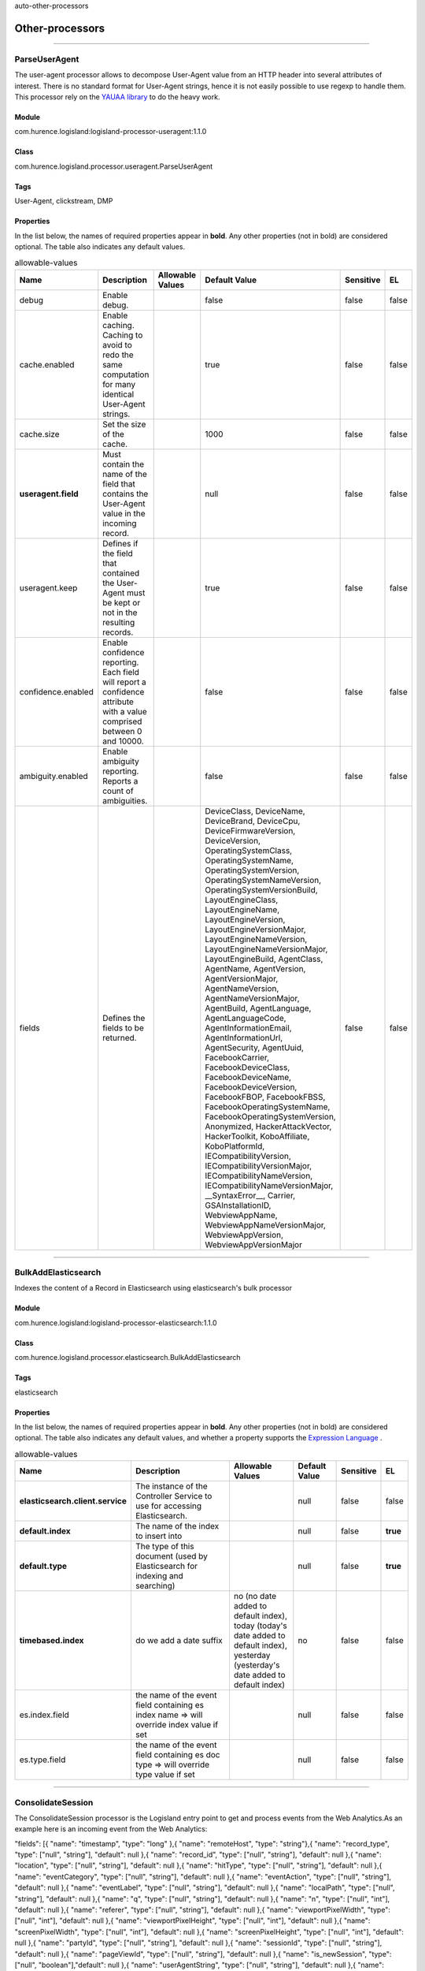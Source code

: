 .. autogenerated by DocGenerator
auto-other-processors

Other-processors
==========


----------

.. _com.hurence.logisland.processor.useragent.ParseUserAgent: 

ParseUserAgent
--------------
The user-agent processor allows to decompose User-Agent value from an HTTP header into several attributes of interest. There is no standard format for User-Agent strings, hence it is not easily possible to use regexp to handle them. This processor rely on the `YAUAA library <https://github.com/nielsbasjes/yauaa>`_ to do the heavy work.

Module
______
com.hurence.logisland:logisland-processor-useragent:1.1.0

Class
_____
com.hurence.logisland.processor.useragent.ParseUserAgent

Tags
____
User-Agent, clickstream, DMP

Properties
__________
In the list below, the names of required properties appear in **bold**. Any other properties (not in bold) are considered optional. The table also indicates any default values.

.. csv-table:: allowable-values
   :header: "Name","Description","Allowable Values","Default Value","Sensitive","EL"
   :widths: 20,60,30,20,10,10
   :escape: \

   "debug", "Enable debug.", "", "false", "false", "false"
   "cache.enabled", "Enable caching. Caching to avoid to redo the same computation for many identical User-Agent strings.", "", "true", "false", "false"
   "cache.size", "Set the size of the cache.", "", "1000", "false", "false"
   "**useragent.field**", "Must contain the name of the field that contains the User-Agent value in the incoming record.", "", "null", "false", "false"
   "useragent.keep", "Defines if the field that contained the User-Agent must be kept or not in the resulting records.", "", "true", "false", "false"
   "confidence.enabled", "Enable confidence reporting. Each field will report a confidence attribute with a value comprised between 0 and 10000.", "", "false", "false", "false"
   "ambiguity.enabled", "Enable ambiguity reporting. Reports a count of ambiguities.", "", "false", "false", "false"
   "fields", "Defines the fields to be returned.", "", "DeviceClass, DeviceName, DeviceBrand, DeviceCpu, DeviceFirmwareVersion, DeviceVersion, OperatingSystemClass, OperatingSystemName, OperatingSystemVersion, OperatingSystemNameVersion, OperatingSystemVersionBuild, LayoutEngineClass, LayoutEngineName, LayoutEngineVersion, LayoutEngineVersionMajor, LayoutEngineNameVersion, LayoutEngineNameVersionMajor, LayoutEngineBuild, AgentClass, AgentName, AgentVersion, AgentVersionMajor, AgentNameVersion, AgentNameVersionMajor, AgentBuild, AgentLanguage, AgentLanguageCode, AgentInformationEmail, AgentInformationUrl, AgentSecurity, AgentUuid, FacebookCarrier, FacebookDeviceClass, FacebookDeviceName, FacebookDeviceVersion, FacebookFBOP, FacebookFBSS, FacebookOperatingSystemName, FacebookOperatingSystemVersion, Anonymized, HackerAttackVector, HackerToolkit, KoboAffiliate, KoboPlatformId, IECompatibilityVersion, IECompatibilityVersionMajor, IECompatibilityNameVersion, IECompatibilityNameVersionMajor, __SyntaxError__, Carrier, GSAInstallationID, WebviewAppName, WebviewAppNameVersionMajor, WebviewAppVersion, WebviewAppVersionMajor", "false", "false"

----------

.. _com.hurence.logisland.processor.elasticsearch.BulkAddElasticsearch: 

BulkAddElasticsearch
--------------------
Indexes the content of a Record in Elasticsearch using elasticsearch's bulk processor

Module
______
com.hurence.logisland:logisland-processor-elasticsearch:1.1.0

Class
_____
com.hurence.logisland.processor.elasticsearch.BulkAddElasticsearch

Tags
____
elasticsearch

Properties
__________
In the list below, the names of required properties appear in **bold**. Any other properties (not in bold) are considered optional. The table also indicates any default values, and whether a property supports the  `Expression Language <expression-language.html>`_ .

.. csv-table:: allowable-values
   :header: "Name","Description","Allowable Values","Default Value","Sensitive","EL"
   :widths: 20,60,30,20,10,10
   :escape: \

   "**elasticsearch.client.service**", "The instance of the Controller Service to use for accessing Elasticsearch.", "", "null", "false", "false"
   "**default.index**", "The name of the index to insert into", "", "null", "false", "**true**"
   "**default.type**", "The type of this document (used by Elasticsearch for indexing and searching)", "", "null", "false", "**true**"
   "**timebased.index**", "do we add a date suffix", "no (no date added to default index), today (today's date added to default index), yesterday (yesterday's date added to default index)", "no", "false", "false"
   "es.index.field", "the name of the event field containing es index name => will override index value if set", "", "null", "false", "false"
   "es.type.field", "the name of the event field containing es doc type => will override type value if set", "", "null", "false", "false"

----------

.. _com.hurence.logisland.processor.webAnalytics.ConsolidateSession: 

ConsolidateSession
------------------
The ConsolidateSession processor is the Logisland entry point to get and process events from the Web Analytics.As an example here is an incoming event from the Web Analytics:

"fields": [{ "name": "timestamp",              "type": "long" },{ "name": "remoteHost",             "type": "string"},{ "name": "record_type",            "type": ["null", "string"], "default": null },{ "name": "record_id",              "type": ["null", "string"], "default": null },{ "name": "location",               "type": ["null", "string"], "default": null },{ "name": "hitType",                "type": ["null", "string"], "default": null },{ "name": "eventCategory",          "type": ["null", "string"], "default": null },{ "name": "eventAction",            "type": ["null", "string"], "default": null },{ "name": "eventLabel",             "type": ["null", "string"], "default": null },{ "name": "localPath",              "type": ["null", "string"], "default": null },{ "name": "q",                      "type": ["null", "string"], "default": null },{ "name": "n",                      "type": ["null", "int"],    "default": null },{ "name": "referer",                "type": ["null", "string"], "default": null },{ "name": "viewportPixelWidth",     "type": ["null", "int"],    "default": null },{ "name": "viewportPixelHeight",    "type": ["null", "int"],    "default": null },{ "name": "screenPixelWidth",       "type": ["null", "int"],    "default": null },{ "name": "screenPixelHeight",      "type": ["null", "int"],    "default": null },{ "name": "partyId",                "type": ["null", "string"], "default": null },{ "name": "sessionId",              "type": ["null", "string"], "default": null },{ "name": "pageViewId",             "type": ["null", "string"], "default": null },{ "name": "is_newSession",          "type": ["null", "boolean"],"default": null },{ "name": "userAgentString",        "type": ["null", "string"], "default": null },{ "name": "pageType",               "type": ["null", "string"], "default": null },{ "name": "UserId",                 "type": ["null", "string"], "default": null },{ "name": "B2Bunit",                "type": ["null", "string"], "default": null },{ "name": "pointOfService",         "type": ["null", "string"], "default": null },{ "name": "companyID",              "type": ["null", "string"], "default": null },{ "name": "GroupCode",              "type": ["null", "string"], "default": null },{ "name": "userRoles",              "type": ["null", "string"], "default": null },{ "name": "is_PunchOut",            "type": ["null", "string"], "default": null }]The ConsolidateSession processor groups the records by sessions and compute the duration between now and the last received event. If the distance from the last event is beyond a given threshold (by default 30mn), then the session is considered closed.The ConsolidateSession is building an aggregated session object for each active session.This aggregated object includes: - The actual session duration. - A boolean representing wether the session is considered active or closed.   Note: it is possible to ressurect a session if for instance an event arrives after a session has been marked closed. - User related infos: userId, B2Bunit code, groupCode, userRoles, companyId - First visited page: URL - Last visited page: URL The properties to configure the processor are: - sessionid.field:          Property name containing the session identifier (default: sessionId). - timestamp.field:          Property name containing the timestamp of the event (default: timestamp). - session.timeout:          Timeframe of inactivity (in seconds) after which a session is considered closed (default: 30mn). - visitedpage.field:        Property name containing the page visited by the customer (default: location). - fields.to.return:         List of fields to return in the aggregated object. (default: N/A)

Module
______
com.hurence.logisland:logisland-processor-web-analytics:1.1.0

Class
_____
com.hurence.logisland.processor.webAnalytics.ConsolidateSession

Tags
____
analytics, web, session

Properties
__________
In the list below, the names of required properties appear in **bold**. Any other properties (not in bold) are considered optional. The table also indicates any default values.

.. csv-table:: allowable-values
   :header: "Name","Description","Allowable Values","Default Value","Sensitive","EL"
   :widths: 20,60,30,20,10,10
   :escape: \

   "debug", "Enable debug. If enabled, the original JSON string is embedded in the record_value field of the record.", "", "null", "false", "false"
   "session.timeout", "session timeout in sec", "", "1800", "false", "false"
   "sessionid.field", "the name of the field containing the session id => will override default value if set", "", "sessionId", "false", "false"
   "timestamp.field", "the name of the field containing the timestamp => will override default value if set", "", "h2kTimestamp", "false", "false"
   "visitedpage.field", "the name of the field containing the visited page => will override default value if set", "", "location", "false", "false"
   "userid.field", "the name of the field containing the userId => will override default value if set", "", "userId", "false", "false"
   "fields.to.return", "the list of fields to return", "", "null", "false", "false"
   "firstVisitedPage.out.field", "the name of the field containing the first visited page => will override default value if set", "", "firstVisitedPage", "false", "false"
   "lastVisitedPage.out.field", "the name of the field containing the last visited page => will override default value if set", "", "lastVisitedPage", "false", "false"
   "isSessionActive.out.field", "the name of the field stating whether the session is active or not => will override default value if set", "", "is_sessionActive", "false", "false"
   "sessionDuration.out.field", "the name of the field containing the session duration => will override default value if set", "", "sessionDuration", "false", "false"
   "eventsCounter.out.field", "the name of the field containing the session duration => will override default value if set", "", "eventsCounter", "false", "false"
   "firstEventDateTime.out.field", "the name of the field containing the date of the first event => will override default value if set", "", "firstEventDateTime", "false", "false"
   "lastEventDateTime.out.field", "the name of the field containing the date of the last event => will override default value if set", "", "lastEventDateTime", "false", "false"
   "sessionInactivityDuration.out.field", "the name of the field containing the session inactivity duration => will override default value if set", "", "sessionInactivityDuration", "false", "false"

----------

.. _com.hurence.logisland.processor.DetectOutliers: 

DetectOutliers
--------------
Outlier Analysis: A Hybrid Approach

In order to function at scale, a two-phase approach is taken

For every data point

- Detect outlier candidates using a robust estimator of variability (e.g. median absolute deviation) that uses distributional sketching (e.g. Q-trees)
- Gather a biased sample (biased by recency)
- Extremely deterministic in space and cheap in computation

For every outlier candidate

- Use traditional, more computationally complex approaches to outlier analysis (e.g. Robust PCA) on the biased sample
- Expensive computationally, but run infrequently

This becomes a data filter which can be attached to a timeseries data stream within a distributed computational framework (i.e. Storm, Spark, Flink, NiFi) to detect outliers.

Module
______
com.hurence.logisland:logisland-processor-outlier-detection:1.1.0

Class
_____
com.hurence.logisland.processor.DetectOutliers

Tags
____
analytic, outlier, record, iot, timeseries

Properties
__________
In the list below, the names of required properties appear in **bold**. Any other properties (not in bold) are considered optional. The table also indicates any default values.

.. csv-table:: allowable-values
   :header: "Name","Description","Allowable Values","Default Value","Sensitive","EL"
   :widths: 20,60,30,20,10,10
   :escape: \

   "**value.field**", "the numeric field to get the value", "", "record_value", "false", "false"
   "**time.field**", "the numeric field to get the value", "", "record_time", "false", "false"
   "output.record.type", "the output type of the record", "", "alert_match", "false", "false"
   "**rotation.policy.type**", "...", "by_amount, by_time, never", "by_amount", "false", "false"
   "**rotation.policy.amount**", "...", "", "100", "false", "false"
   "**rotation.policy.unit**", "...", "milliseconds, seconds, hours, days, months, years, points", "points", "false", "false"
   "**chunking.policy.type**", "...", "by_amount, by_time, never", "by_amount", "false", "false"
   "**chunking.policy.amount**", "...", "", "100", "false", "false"
   "**chunking.policy.unit**", "...", "milliseconds, seconds, hours, days, months, years, points", "points", "false", "false"
   "sketchy.outlier.algorithm", "...", "SKETCHY_MOVING_MAD", "SKETCHY_MOVING_MAD", "false", "false"
   "batch.outlier.algorithm", "...", "RAD", "RAD", "false", "false"
   "global.statistics.min", "minimum value", "", "null", "false", "false"
   "global.statistics.max", "maximum value", "", "null", "false", "false"
   "global.statistics.mean", "mean value", "", "null", "false", "false"
   "global.statistics.stddev", "standard deviation value", "", "null", "false", "false"
   "**zscore.cutoffs.normal**", "zscoreCutoffs level for normal outlier", "", "0.000000000000001", "false", "false"
   "**zscore.cutoffs.moderate**", "zscoreCutoffs level for moderate outlier", "", "1.5", "false", "false"
   "**zscore.cutoffs.severe**", "zscoreCutoffs level for severe outlier", "", "10.0", "false", "false"
   "zscore.cutoffs.notEnoughData", "zscoreCutoffs level for notEnoughData outlier", "", "100", "false", "false"
   "smooth", "do smoothing ?", "", "false", "false", "false"
   "decay", "the decay", "", "0.1", "false", "false"
   "**min.amount.to.predict**", "minAmountToPredict", "", "100", "false", "false"
   "min_zscore_percentile", "minZscorePercentile", "", "50.0", "false", "false"
   "reservoir_size", "the size of points reservoir", "", "100", "false", "false"
   "rpca.force.diff", "No Description Provided.", "", "null", "false", "false"
   "rpca.lpenalty", "No Description Provided.", "", "null", "false", "false"
   "rpca.min.records", "No Description Provided.", "", "null", "false", "false"
   "rpca.spenalty", "No Description Provided.", "", "null", "false", "false"
   "rpca.threshold", "No Description Provided.", "", "null", "false", "false"

----------

.. _com.hurence.logisland.processor.elasticsearch.EnrichRecordsElasticsearch: 

EnrichRecordsElasticsearch
--------------------------
Enrich input records with content indexed in elasticsearch using multiget queries.
Each incoming record must be possibly enriched with information stored in elasticsearch. 
Each outcoming record holds at least the input record plus potentially one or more fields coming from of one elasticsearch document.

Module
______
com.hurence.logisland:logisland-processor-elasticsearch:1.1.0

Class
_____
com.hurence.logisland.processor.elasticsearch.EnrichRecordsElasticsearch

Tags
____
elasticsearch

Properties
__________
In the list below, the names of required properties appear in **bold**. Any other properties (not in bold) are considered optional. The table also indicates any default values, and whether a property supports the  `Expression Language <expression-language.html>`_ .

.. csv-table:: allowable-values
   :header: "Name","Description","Allowable Values","Default Value","Sensitive","EL"
   :widths: 20,60,30,20,10,10
   :escape: \

   "**elasticsearch.client.service**", "The instance of the Controller Service to use for accessing Elasticsearch.", "", "null", "false", "false"
   "**record.key**", "The name of field in the input record containing the document id to use in ES multiget query", "", "null", "false", "**true**"
   "**es.index**", "The name of the ES index to use in multiget query. ", "", "null", "false", "**true**"
   "es.type", "The name of the ES type to use in multiget query.", "", "default", "false", "**true**"
   "es.includes.field", "The name of the ES fields to include in the record.", "", "*", "false", "**true**"
   "es.excludes.field", "The name of the ES fields to exclude.", "", "N/A", "false", "false"

----------

.. _com.hurence.logisland.processor.xml.EvaluateXPath: 

EvaluateXPath
-------------
Evaluates one or more XPaths against the content of a record. The results of those XPaths are assigned to new attributes in the records, depending on configuration of the Processor. XPaths are entered by adding user-defined properties; the name of the property maps to the Attribute Name into which the result will be placed. The value of the property must be a valid XPath expression. If the expression matches nothing, no attributes is added. 

Module
______
com.hurence.logisland:logisland-processor-xml:1.1.0

Class
_____
com.hurence.logisland.processor.xml.EvaluateXPath

Tags
____
XML, evaluate, XPath

Properties
__________
In the list below, the names of required properties appear in **bold**. Any other properties (not in bold) are considered optional. The table also indicates any default values.

.. csv-table:: allowable-values
   :header: "Name","Description","Allowable Values","Default Value","Sensitive","EL"
   :widths: 20,60,30,20,10,10
   :escape: \

   "**source**", "Indicates the attribute containing the xml data to evaluate xpath against.", "", "null", "false", "false"
   "**validate_dtd**", "Specifies whether or not the XML content should be validated against the DTD.", "true, false", "true", "false", "false"
   "conflict.resolution.policy", "What to do when a field with the same name already exists ?", "overwrite_existing (if field already exist), keep_only_old_field (keep only old field)", "keep_only_old_field", "false", "false"

Dynamic Properties
__________________
Dynamic Properties allow the user to specify both the name and value of a property.

.. csv-table:: dynamic-properties
   :header: "Name","Value","Description","Allowable Values","Default Value","EL"
   :widths: 20,20,40,40,20,10
   :escape: \

   "An attribute", "An XPath expression", " the attribute is set to the result of the XPath Expression.", "", "null", false

----------

.. _com.hurence.logisland.processor.excel.ExcelExtract: 

ExcelExtract
------------
Consumes a Microsoft Excel document and converts each worksheet's line to a structured record. The processor is assuming to receive raw excel file as input record.

Module
______
com.hurence.logisland:logisland-processor-excel:1.1.0

Class
_____
com.hurence.logisland.processor.excel.ExcelExtract

Tags
____
excel, processor, poi

Properties
__________
In the list below, the names of required properties appear in **bold**. Any other properties (not in bold) are considered optional. The table also indicates any default values.

.. csv-table:: allowable-values
   :header: "Name","Description","Allowable Values","Default Value","Sensitive","EL"
   :widths: 20,60,30,20,10,10
   :escape: \

   "sheets", "Comma separated list of Excel document sheet names that should be extracted from the excel document. If this property is left blank then all of the sheets will be extracted from the Excel document. You can specify regular expressions. Any sheets not specified in this value will be ignored.", "", "", "false", "false"
   "skip.columns", "Comma delimited list of column numbers to skip. Use the columns number and not the letter designation. Use this to skip over columns anywhere in your worksheet that you don't want extracted as part of the record.", "", "", "false", "false"
   "field.names", "The comma separated list representing the names of columns of extracted cells. Order matters! You should use either field.names either field.row.header but not both together.", "", "null", "false", "false"
   "skip.rows", "The row number of the first row to start processing.Use this to skip over rows of data at the top of your worksheet that are not part of the dataset.Empty rows of data anywhere in the spreadsheet will always be skipped, no matter what this value is set to.", "", "0", "false", "false"
   "record.type", "Default type of record", "", "excel_record", "false", "false"
   "field.row.header", "If set, field names mapping will be extracted from the specified row number. You should use either field.names either field.row.header but not both together.", "", "null", "false", "false"

----------

.. _com.hurence.logisland.processor.hbase.FetchHBaseRow: 

FetchHBaseRow
-------------
Fetches a row from an HBase table. The Destination property controls whether the cells are added as flow file attributes, or the row is written to the flow file content as JSON. This processor may be used to fetch a fixed row on a interval by specifying the table and row id directly in the processor, or it may be used to dynamically fetch rows by referencing the table and row id from incoming flow files.

Module
______
com.hurence.logisland:logisland-processor-hbase:1.1.0

Class
_____
com.hurence.logisland.processor.hbase.FetchHBaseRow

Tags
____
hbase, scan, fetch, get, enrich

Properties
__________
In the list below, the names of required properties appear in **bold**. Any other properties (not in bold) are considered optional. The table also indicates any default values, and whether a property supports the  `Expression Language <expression-language.html>`_ .

.. csv-table:: allowable-values
   :header: "Name","Description","Allowable Values","Default Value","Sensitive","EL"
   :widths: 20,60,30,20,10,10
   :escape: \

   "**hbase.client.service**", "The instance of the Controller Service to use for accessing HBase.", "", "null", "false", "false"
   "**table.name.field**", "The field containing the name of the HBase Table to fetch from.", "", "null", "false", "**true**"
   "**row.identifier.field**", "The field containing the identifier of the row to fetch.", "", "null", "false", "**true**"
   "columns.field", "The field containing an optional comma-separated list of \"\"<colFamily>:<colQualifier>\"\" pairs to fetch. To return all columns for a given family, leave off the qualifier such as \"\"<colFamily1>,<colFamily2>\"\".", "", "null", "false", "**true**"
   "record.serializer", "the serializer needed to i/o the record in the HBase row", "com.hurence.logisland.serializer.KryoSerializer (serialize events as json blocs), com.hurence.logisland.serializer.JsonSerializer (serialize events as json blocs), com.hurence.logisland.serializer.AvroSerializer (serialize events as avro blocs), none (send events as bytes)", "com.hurence.logisland.serializer.KryoSerializer", "false", "false"
   "record.schema", "the avro schema definition for the Avro serialization", "", "null", "false", "false"
   "table.name.default", "The table to use if table name field is not set", "", "null", "false", "false"

----------

.. _com.hurence.logisland.processor.webAnalytics.IncrementalWebSession: 

IncrementalWebSession
---------------------
This processor creates and updates web-sessions based on incoming web-events. Note that both web-sessions and web-events are stored in elasticsearch.
 Firstly, web-events are grouped by their session identifier and processed in chronological order.
 Then each web-session associated to each group is retrieved from elasticsearch.
 In case none exists yet then a new web session is created based on the first web event.
 The following fields of the newly created web session are set based on the associated web event: session identifier, first timestamp, first visited page. Secondly, once created, or retrieved, the web session is updated by the remaining web-events.
 Updates have impacts on fields of the web session such as event counter, last visited page,  session duration, ...
 Before updates are actually applied, checks are performed to detect rules that would trigger the creation of a new session:

	the duration between the web session and the web event must not exceed the specified time-out,
	the web session and the web event must have timestamps within the same day (at midnight a new web session is created),
	source of traffic (campaign, ...) must be the same on the web session and the web event.

 When a breaking rule is detected, a new web session is created with a new session identifier where as remaining web-events still have the original session identifier. The new session identifier is the original session suffixed with the character '#' followed with an incremented counter. This new session identifier is also set on the remaining web-events.
 Finally when all web events were applied, all web events -potentially modified with a new session identifier- are save in elasticsearch. And web sessions are passed to the next processor.

WebSession information are:
- first and last visited page
- first and last timestamp of processed event 
- total number of processed events
- the userId
- a boolean denoting if the web-session is still active or not
- an integer denoting the duration of the web-sessions
- optional fields that may be retrieved from the processed events



Module
______
com.hurence.logisland:logisland-processor-web-analytics:1.1.0

Class
_____
com.hurence.logisland.processor.webAnalytics.IncrementalWebSession

Tags
____
analytics, web, session

Properties
__________
In the list below, the names of required properties appear in **bold**. Any other properties (not in bold) are considered optional. The table also indicates any default values.

.. csv-table:: allowable-values
   :header: "Name","Description","Allowable Values","Default Value","Sensitive","EL"
   :widths: 20,60,30,20,10,10
   :escape: \

   "debug", "Enable debug. If enabled, debug information are logged.", "", "false", "false", "false"
   "**es.session.index.field**", "Name of the field in the record defining the ES index containing the web session documents.", "", "null", "false", "false"
   "**es.session.type.name**", "Name of the ES type of web session documents.", "", "null", "false", "false"
   "**es.event.index.prefix**", "Prefix of the index containing the web event documents.", "", "null", "false", "false"
   "**es.event.type.name**", "Name of the ES type of web event documents.", "", "null", "false", "false"
   "**es.mapping.event.to.session.index.name**", "Name of the ES index containing the mapping of web session documents.", "", "null", "false", "false"
   "sessionid.field", "the name of the field containing the session id => will override default value if set", "", "sessionId", "false", "false"
   "timestamp.field", "the name of the field containing the timestamp => will override default value if set", "", "h2kTimestamp", "false", "false"
   "visitedpage.field", "the name of the field containing the visited page => will override default value if set", "", "location", "false", "false"
   "userid.field", "the name of the field containing the userId => will override default value if set", "", "userId", "false", "false"
   "fields.to.return", "the list of fields to return", "", "null", "false", "false"
   "firstVisitedPage.out.field", "the name of the field containing the first visited page => will override default value if set", "", "firstVisitedPage", "false", "false"
   "lastVisitedPage.out.field", "the name of the field containing the last visited page => will override default value if set", "", "lastVisitedPage", "false", "false"
   "isSessionActive.out.field", "the name of the field stating whether the session is active or not => will override default value if set", "", "is_sessionActive", "false", "false"
   "sessionDuration.out.field", "the name of the field containing the session duration => will override default value if set", "", "sessionDuration", "false", "false"
   "sessionInactivityDuration.out.field", "the name of the field containing the session inactivity duration => will override default value if set", "", "sessionInactivityDuration", "false", "false"
   "session.timeout", "session timeout in sec", "", "1800", "false", "false"
   "eventsCounter.out.field", "the name of the field containing the session duration => will override default value if set", "", "eventsCounter", "false", "false"
   "firstEventDateTime.out.field", "the name of the field containing the date of the first event => will override default value if set", "", "firstEventDateTime", "false", "false"
   "lastEventDateTime.out.field", "the name of the field containing the date of the last event => will override default value if set", "", "lastEventDateTime", "false", "false"
   "newSessionReason.out.field", "the name of the field containing the reason why a new session was created => will override default value if set", "", "reasonForNewSession", "false", "false"
   "transactionIds.out.field", "the name of the field containing all transactionIds => will override default value if set", "", "transactionIds", "false", "false"
   "source_of_traffic.suffix", "Prefix for the source of the traffic related fields", "", "source_of_traffic", "false", "false"
   "**elasticsearch.client.service**", "The instance of the Controller Service to use for accessing Elasticsearch.", "", "null", "false", "false"

----------

.. _com.hurence.logisland.processor.enrichment.IpToFqdn: 

IpToFqdn
--------
Translates an IP address into a FQDN (Fully Qualified Domain Name). An input field from the record has the IP as value. An new field is created and its value is the FQDN matching the IP address. The resolution mechanism is based on the underlying operating system. The resolution request may take some time, specially if the IP address cannot be translated into a FQDN. For these reasons this processor relies on the logisland cache service so that once a resolution occurs or not, the result is put into the cache. That way, the real request for the same IP is not re-triggered during a certain period of time, until the cache entry expires. This timeout is configurable but by default a request for the same IP is not triggered before 24 hours to let the time to the underlying DNS system to be potentially updated.

Module
______
com.hurence.logisland:logisland-processor-enrichment:1.1.0

Class
_____
com.hurence.logisland.processor.enrichment.IpToFqdn

Tags
____
dns, ip, fqdn, domain, address, fqhn, reverse, resolution, enrich

Properties
__________
In the list below, the names of required properties appear in **bold**. Any other properties (not in bold) are considered optional. The table also indicates any default values.

.. csv-table:: allowable-values
   :header: "Name","Description","Allowable Values","Default Value","Sensitive","EL"
   :widths: 20,60,30,20,10,10
   :escape: \

   "**ip.address.field**", "The name of the field containing the ip address to use.", "", "null", "false", "false"
   "**fqdn.field**", "The field that will contain the full qualified domain name corresponding to the ip address.", "", "null", "false", "false"
   "overwrite.fqdn.field", "If the field should be overwritten when it already exists.", "", "false", "false", "false"
   "**cache.service**", "The name of the cache service to use.", "", "null", "false", "false"
   "cache.max.time", "The amount of time, in seconds, for which a cached FQDN value is valid in the cache service. After this delay, the next new request to translate the same IP into FQDN will trigger a new reverse DNS request and the result will overwrite the entry in the cache. This allows two things: if the IP was not resolved into a FQDN, this will get a chance to obtain a FQDN if the DNS system has been updated, if the IP is resolved into a FQDN, this will allow to be more accurate if the DNS system has been updated.  A value of 0 seconds disables this expiration mechanism. The default value is 84600 seconds, which corresponds to new requests triggered every day if a record with the same IP passes every day in the processor.", "", "84600", "false", "false"
   "resolution.timeout", "The amount of time, in milliseconds, to wait at most for the resolution to occur. This avoids to block the stream for too much time. Default value is 1000ms. If the delay expires and no resolution could occur before, the FQDN field is not created. A special value of 0 disables the logisland timeout and the resolution request may last for many seconds if the IP cannot be translated into a FQDN by the underlying operating system. In any case, whether the timeout occurs in logisland of in the operating system, the fact that a timeout occurs is kept in the cache system so that a resolution request for the same IP will not occur before the cache entry expires.", "", "1000", "false", "false"
   "debug", "If true, some additional debug fields are added. If the FQDN field is named X, a debug field named X_os_resolution_time_ms contains the resolution time in ms (using the operating system, not the cache). This field is added whether the resolution occurs or time is out. A debug field named  X_os_resolution_timeout contains a boolean value to indicate if the timeout occurred. Finally, a debug field named X_from_cache contains a boolean value to indicate the origin of the FQDN field. The default value for this property is false (debug is disabled.", "", "false", "false", "false"

----------

.. _com.hurence.logisland.processor.enrichment.IpToGeo: 

IpToGeo
-------
Looks up geolocation information for an IP address. The attribute that contains the IP address to lookup must be provided in the **ip.address.field** property. By default, the geo information are put in a hierarchical structure. That is, if the name of the IP field is 'X', then the the geo attributes added by enrichment are added under a father field named X_geo. "_geo" is the default hierarchical suffix that may be changed with the **geo.hierarchical.suffix** property. If one wants to put the geo fields at the same level as the IP field, then the **geo.hierarchical** property should be set to false and then the geo attributes are  created at the same level as him with the naming pattern X_geo_<geo_field>. "_geo_" is the default flat suffix but this may be changed with the **geo.flat.suffix** property. The IpToGeo processor requires a reference to an Ip to Geo service. This must be defined in the **iptogeo.service** property. The added geo fields are dependant on the underlying Ip to Geo service. The **geo.fields** property must contain the list of geo fields that should be created if data is available for  the IP to resolve. This property defaults to "*" which means to add every available fields. If one only wants a subset of the fields,  one must define a comma separated list of fields as a value for the **geo.fields** property. The list of the available geo fields is in the description of the **geo.fields** property.

Module
______
com.hurence.logisland:logisland-processor-enrichment:1.1.0

Class
_____
com.hurence.logisland.processor.enrichment.IpToGeo

Tags
____
geo, enrich, ip

Properties
__________
In the list below, the names of required properties appear in **bold**. Any other properties (not in bold) are considered optional. The table also indicates any default values.

.. csv-table:: allowable-values
   :header: "Name","Description","Allowable Values","Default Value","Sensitive","EL"
   :widths: 20,60,30,20,10,10
   :escape: \

   "**ip.address.field**", "The name of the field containing the ip address to use.", "", "null", "false", "false"
   "**iptogeo.service**", "The reference to the IP to Geo service to use.", "", "null", "false", "false"
   "geo.fields", "Comma separated list of geo information fields to add to the record. Defaults to '*', which means to include all available fields. If a list of fields is specified and the data is not available, the geo field is not created. The geo fields are dependant on the underlying defined Ip to Geo service. The currently only supported type of Ip to Geo service is the Maxmind Ip to Geo service. This means that the currently supported list of geo fields is the following:**continent**: the identified continent for this IP address. **continent_code**: the identified continent code for this IP address. **city**: the identified city for this IP address. **latitude**: the identified latitude for this IP address. **longitude**: the identified longitude for this IP address. **location**: the identified location for this IP address, defined as Geo-point expressed as a string with the format: 'latitude,longitude'. **accuracy_radius**: the approximate accuracy radius, in kilometers, around the latitude and longitude for the location. **time_zone**: the identified time zone for this IP address. **subdivision_N**: the identified subdivision for this IP address. N is a one-up number at the end of the attribute name, starting with 0. **subdivision_isocode_N**: the iso code matching the identified subdivision_N. **country**: the identified country for this IP address. **country_isocode**: the iso code for the identified country for this IP address. **postalcode**: the identified postal code for this IP address. **lookup_micros**: the number of microseconds that the geo lookup took. The Ip to Geo service must have the lookup_micros property enabled in order to have this field available.", "", "*", "false", "false"
   "geo.hierarchical", "Should the additional geo information fields be added under a hierarchical father field or not.", "", "true", "false", "false"
   "geo.hierarchical.suffix", "Suffix to use for the field holding geo information. If geo.hierarchical is true, then use this suffix appended to the IP field name to define the father field name. This may be used for instance to distinguish between geo fields with various locales using many Ip to Geo service instances.", "", "_geo", "false", "false"
   "geo.flat.suffix", "Suffix to use for geo information fields when they are flat. If geo.hierarchical is false, then use this suffix appended to the IP field name but before the geo field name. This may be used for instance to distinguish between geo fields with various locales using many Ip to Geo service instances.", "", "_geo_", "false", "false"
   "**cache.service**", "The name of the cache service to use.", "", "null", "false", "false"
   "debug", "If true, an additional debug field is added. If the geo info fields prefix is X, a debug field named X_from_cache contains a boolean value to indicate the origin of the geo fields. The default value for this property is false (debug is disabled).", "", "false", "false", "false"

----------

.. _com.hurence.logisland.processor.MatchIP: 

MatchIP
-------
IP address Query matching (using `Luwak <http://www.confluent.io/blog/real-time-full-text-search-with-luwak-and-samza/>)`_

You can use this processor to handle custom events matching IP address (CIDR)
The record sent from a matching an IP address record is tagged appropriately.

A query is expressed as a lucene query against a field like for example: 

.. code::

	message:'bad exception'
	error_count:[10 TO *]
	bytes_out:5000
	user_name:tom*

Please read the `Lucene syntax guide <https://lucene.apache.org/core/5_5_0/queryparser/org/apache/lucene/queryparser/classic/package-summary.html#package_description>`_ for supported operations

.. warning::

	don't forget to set numeric fields property to handle correctly numeric ranges queries

Module
______
com.hurence.logisland:logisland-processor-querymatcher:1.1.0

Class
_____
com.hurence.logisland.processor.MatchIP

Tags
____
analytic, percolator, record, record, query, lucene

Properties
__________
In the list below, the names of required properties appear in **bold**. Any other properties (not in bold) are considered optional. The table also indicates any default values.

.. csv-table:: allowable-values
   :header: "Name","Description","Allowable Values","Default Value","Sensitive","EL"
   :widths: 20,60,30,20,10,10
   :escape: \

   "numeric.fields", "a comma separated string of numeric field to be matched", "", "null", "false", "false"
   "output.record.type", "the output type of the record", "", "alert_match", "false", "false"
   "record.type.updatePolicy", "Record type update policy", "", "overwrite", "false", "false"
   "policy.onmatch", "the policy applied to match events: 'first' (default value) match events are tagged with the name and value of the first query that matched;'all' match events are tagged with all names and values of the queries that matched.", "", "first", "false", "false"
   "policy.onmiss", "the policy applied to miss events: 'discard' (default value) drop events that did not match any query;'forward' include also events that did not match any query.", "", "discard", "false", "false"

Dynamic Properties
__________________
Dynamic Properties allow the user to specify both the name and value of a property.

.. csv-table:: dynamic-properties
   :header: "Name","Value","Description","Allowable Values","Default Value","EL"
   :widths: 20,20,40,40,20,10
   :escape: \

   "query", "some Lucene query", "generate a new record when this query is matched", "", "null", **true**

----------

.. _com.hurence.logisland.processor.MatchQuery: 

MatchQuery
----------
Query matching based on `Luwak <http://www.confluent.io/blog/real-time-full-text-search-with-luwak-and-samza/>`_

you can use this processor to handle custom events defined by lucene queries
a new record is added to output each time a registered query is matched

A query is expressed as a lucene query against a field like for example: 

.. code::

	message:'bad exception'
	error_count:[10 TO *]
	bytes_out:5000
	user_name:tom*

Please read the `Lucene syntax guide <https://lucene.apache.org/core/5_5_0/queryparser/org/apache/lucene/queryparser/classic/package-summary.html#package_description>`_ for supported operations

.. warning::

	don't forget to set numeric fields property to handle correctly numeric ranges queries

Module
______
com.hurence.logisland:logisland-processor-querymatcher:1.1.0

Class
_____
com.hurence.logisland.processor.MatchQuery

Tags
____
analytic, percolator, record, record, query, lucene

Properties
__________
In the list below, the names of required properties appear in **bold**. Any other properties (not in bold) are considered optional. The table also indicates any default values.

.. csv-table:: allowable-values
   :header: "Name","Description","Allowable Values","Default Value","Sensitive","EL"
   :widths: 20,60,30,20,10,10
   :escape: \

   "numeric.fields", "a comma separated string of numeric field to be matched", "", "null", "false", "false"
   "output.record.type", "the output type of the record", "", "alert_match", "false", "false"
   "record.type.updatePolicy", "Record type update policy", "", "overwrite", "false", "false"
   "policy.onmatch", "the policy applied to match events: 'first' (default value) match events are tagged with the name and value of the first query that matched;'all' match events are tagged with all names and values of the queries that matched.", "", "first", "false", "false"
   "policy.onmiss", "the policy applied to miss events: 'discard' (default value) drop events that did not match any query;'forward' include also events that did not match any query.", "", "discard", "false", "false"

Dynamic Properties
__________________
Dynamic Properties allow the user to specify both the name and value of a property.

.. csv-table:: dynamic-properties
   :header: "Name","Value","Description","Allowable Values","Default Value","EL"
   :widths: 20,20,40,40,20,10
   :escape: \

   "query", "some Lucene query", "generate a new record when this query is matched", "", "null", **true**

----------

.. _com.hurence.logisland.processor.elasticsearch.MultiGetElasticsearch: 

MultiGetElasticsearch
---------------------
Retrieves a content indexed in elasticsearch using elasticsearch multiget queries.
Each incoming record contains information regarding the elasticsearch multiget query that will be performed. This information is stored in record fields whose names are configured in the plugin properties (see below) :

 - index (String) : name of the elasticsearch index on which the multiget query will be performed. This field is mandatory and should not be empty, otherwise an error output record is sent for this specific incoming record.
 - type (String) : name of the elasticsearch type on which the multiget query will be performed. This field is not mandatory.
 - ids (String) : comma separated list of document ids to fetch. This field is mandatory and should not be empty, otherwise an error output record is sent for this specific incoming record.
 - includes (String) : comma separated list of patterns to filter in (include) fields to retrieve. Supports wildcards. This field is not mandatory.
 - excludes (String) : comma separated list of patterns to filter out (exclude) fields to retrieve. Supports wildcards. This field is not mandatory.

Each outcoming record holds data of one elasticsearch retrieved document. This data is stored in these fields :

 - index (same field name as the incoming record) : name of the elasticsearch index.
 - type (same field name as the incoming record) : name of the elasticsearch type.
 - id (same field name as the incoming record) : retrieved document id.
 - a list of String fields containing :

   * field name : the retrieved field name
   * field value : the retrieved field value

Module
______
com.hurence.logisland:logisland-processor-elasticsearch:1.1.0

Class
_____
com.hurence.logisland.processor.elasticsearch.MultiGetElasticsearch

Tags
____
elasticsearch

Properties
__________
In the list below, the names of required properties appear in **bold**. Any other properties (not in bold) are considered optional. The table also indicates any default values.

.. csv-table:: allowable-values
   :header: "Name","Description","Allowable Values","Default Value","Sensitive","EL"
   :widths: 20,60,30,20,10,10
   :escape: \

   "**elasticsearch.client.service**", "The instance of the Controller Service to use for accessing Elasticsearch.", "", "null", "false", "false"
   "**es.index.field**", "the name of the incoming records field containing es index name to use in multiget query. ", "", "null", "false", "false"
   "**es.type.field**", "the name of the incoming records field containing es type name to use in multiget query", "", "null", "false", "false"
   "**es.ids.field**", "the name of the incoming records field containing es document Ids to use in multiget query", "", "null", "false", "false"
   "**es.includes.field**", "the name of the incoming records field containing es includes to use in multiget query", "", "null", "false", "false"
   "**es.excludes.field**", "the name of the incoming records field containing es excludes to use in multiget query", "", "null", "false", "false"

----------

.. _com.hurence.logisland.processor.bro.ParseBroEvent: 

ParseBroEvent
-------------
The ParseBroEvent processor is the Logisland entry point to get and process `Bro <https://www.bro.org>`_ events. The `Bro-Kafka plugin <https://github.com/bro/bro-plugins/tree/master/kafka>`_ should be used and configured in order to have Bro events sent to Kafka. See the `Bro/Logisland tutorial <http://logisland.readthedocs.io/en/latest/tutorials/indexing-bro-events.html>`_ for an example of usage for this processor. The ParseBroEvent processor does some minor pre-processing on incoming Bro events from the Bro-Kafka plugin to adapt them to Logisland.

Basically the events coming from the Bro-Kafka plugin are JSON documents with a first level field indicating the type of the event. The ParseBroEvent processor takes the incoming JSON document, sets the event type in a record_type field and sets the original sub-fields of the JSON event as first level fields in the record. Also any dot in a field name is transformed into an underscore. Thus, for instance, the field id.orig_h becomes id_orig_h. The next processors in the stream can then process the Bro events generated by this ParseBroEvent processor.

As an example here is an incoming event from Bro:

{

   "conn": {

     "id.resp_p": 9092,

     "resp_pkts": 0,

     "resp_ip_bytes": 0,

     "local_orig": true,

     "orig_ip_bytes": 0,

     "orig_pkts": 0,

     "missed_bytes": 0,

     "history": "Cc",

     "tunnel_parents": [],

     "id.orig_p": 56762,

     "local_resp": true,

     "uid": "Ct3Ms01I3Yc6pmMZx7",

     "conn_state": "OTH",

     "id.orig_h": "172.17.0.2",

     "proto": "tcp",

     "id.resp_h": "172.17.0.3",

     "ts": 1487596886.953917

   }

 }

It gets processed and transformed into the following Logisland record by the ParseBroEvent processor:

"@timestamp": "2017-02-20T13:36:32Z"

"record_id": "6361f80a-c5c9-4a16-9045-4bb51736333d"

"record_time": 1487597792782

"record_type": "conn"

"id_resp_p": 9092

"resp_pkts": 0

"resp_ip_bytes": 0

"local_orig": true

"orig_ip_bytes": 0

"orig_pkts": 0

"missed_bytes": 0

"history": "Cc"

"tunnel_parents": []

"id_orig_p": 56762

"local_resp": true

"uid": "Ct3Ms01I3Yc6pmMZx7"

"conn_state": "OTH"

"id_orig_h": "172.17.0.2"

"proto": "tcp"

"id_resp_h": "172.17.0.3"

"ts": 1487596886.953917

Module
______
com.hurence.logisland:logisland-processor-cyber-security:1.1.0

Class
_____
com.hurence.logisland.processor.bro.ParseBroEvent

Tags
____
bro, security, IDS, NIDS

Properties
__________
In the list below, the names of required properties appear in **bold**. Any other properties (not in bold) are considered optional. The table also indicates any default values.

.. csv-table:: allowable-values
   :header: "Name","Description","Allowable Values","Default Value","Sensitive","EL"
   :widths: 20,60,30,20,10,10
   :escape: \

   "debug", "Enable debug. If enabled, the original JSON string is embedded in the record_value field of the record.", "", "false", "false", "false"

----------

.. _com.hurence.logisland.processor.commonlogs.gitlab.ParseGitlabLog: 

ParseGitlabLog
--------------
The Gitlab logs processor is the Logisland entry point to get and process `Gitlab <https://www.gitlab.com>`_ logs. This allows for instance to monitor activities in your Gitlab server. The expected input of this processor are records from the production_json.log log file of Gitlab which contains JSON records. You can for instance use the `kafkacat <https://github.com/edenhill/kafkacat>`_ command to inject those logs into kafka and thus Logisland.

Module
______
com.hurence.logisland:logisland-processor-common-logs:1.1.0

Class
_____
com.hurence.logisland.processor.commonlogs.gitlab.ParseGitlabLog

Tags
____
logs, gitlab

Properties
__________
In the list below, the names of required properties appear in **bold**. Any other properties (not in bold) are considered optional. The table also indicates any default values.

.. csv-table:: allowable-values
   :header: "Name","Description","Allowable Values","Default Value","Sensitive","EL"
   :widths: 20,60,30,20,10,10
   :escape: \

   "debug", "Enable debug. If enabled, the original JSON string is embedded in the record_value field of the record.", "", "false", "false", "false"

----------

.. _com.hurence.logisland.processor.netflow.ParseNetflowEvent: 

ParseNetflowEvent
-----------------
The `Netflow V5 <http://www.cisco.com/c/en/us/td/docs/ios/solutions_docs/netflow/nfwhite.html>`_ processor is the Logisland entry point to  process Netflow (V5) events. NetFlow is a feature introduced on Cisco routers that provides the ability to collect IP network traffic.We can distinguish 2 components:

	- Flow exporter: aggregates packets into flows and exports flow records (binary format) towards one or more flow collectors

	- Flow collector: responsible for reception, storage and pre-processing of flow data received from a flow exporter

The collected data are then available for analysis purpose (intrusion detection, traffic analysis...)
Netflow are sent to kafka in order to be processed by logisland.
In the tutorial we will simulate Netflow traffic using `nfgen <https://github.com/pazdera/NetFlow-Exporter-Simulator>`_. this traffic will be sent to port 2055. The we rely on nifi to listen of that port for   incoming netflow (V5) traffic and send them to a kafka topic. The Netflow processor could thus treat these events and generate corresponding logisland records. The following processors in the stream can then process the Netflow records generated by this processor.

Module
______
com.hurence.logisland:logisland-processor-cyber-security:1.1.0

Class
_____
com.hurence.logisland.processor.netflow.ParseNetflowEvent

Tags
____
netflow, security

Properties
__________
In the list below, the names of required properties appear in **bold**. Any other properties (not in bold) are considered optional. The table also indicates any default values.

.. csv-table:: allowable-values
   :header: "Name","Description","Allowable Values","Default Value","Sensitive","EL"
   :widths: 20,60,30,20,10,10
   :escape: \

   "debug", "Enable debug. If enabled, the original JSON string is embedded in the record_value field of the record.", "", "false", "false", "false"
   "output.record.type", "the output type of the record", "", "netflowevent", "false", "false"
   "enrich.record", "Enrich data. If enabledthe netflow record is enriched with inferred data", "", "false", "false", "false"

----------

.. _com.hurence.logisland.processor.networkpacket.ParseNetworkPacket: 

ParseNetworkPacket
------------------
The ParseNetworkPacket processor is the LogIsland entry point to parse network packets captured either off-the-wire (stream mode) or in pcap format (batch mode).  In batch mode, the processor decodes the bytes of the incoming pcap record, where a Global header followed by a sequence of [packet header, packet data] pairs are stored. Then, each incoming pcap event is parsed into n packet records. The fields of packet headers are then extracted and made available in dedicated record fields. See the `Capturing Network packets tutorial <http://logisland.readthedocs.io/en/latest/tutorials/indexing-network-packets.html>`_ for an example of usage of this processor.

Module
______
com.hurence.logisland:logisland-processor-cyber-security:1.1.0

Class
_____
com.hurence.logisland.processor.networkpacket.ParseNetworkPacket

Tags
____
PCap, security, IDS, NIDS

Properties
__________
In the list below, the names of required properties appear in **bold**. Any other properties (not in bold) are considered optional. The table also indicates any default values.

.. csv-table:: allowable-values
   :header: "Name","Description","Allowable Values","Default Value","Sensitive","EL"
   :widths: 20,60,30,20,10,10
   :escape: \

   "debug", "Enable debug.", "", "false", "false", "false"
   "**flow.mode**", "Flow Mode. Indicate whether packets are provided in batch mode (via pcap files) or in stream mode (without headers). Allowed values are batch and stream.", "batch, stream", "null", "false", "false"

----------

.. _com.hurence.logisland.processor.hbase.PutHBaseCell: 

PutHBaseCell
------------
Adds the Contents of a Record to HBase as the value of a single cell

Module
______
com.hurence.logisland:logisland-processor-hbase:1.1.0

Class
_____
com.hurence.logisland.processor.hbase.PutHBaseCell

Tags
____
hadoop, hbase

Properties
__________
In the list below, the names of required properties appear in **bold**. Any other properties (not in bold) are considered optional. The table also indicates any default values, and whether a property supports the  `Expression Language <expression-language.html>`_ .

.. csv-table:: allowable-values
   :header: "Name","Description","Allowable Values","Default Value","Sensitive","EL"
   :widths: 20,60,30,20,10,10
   :escape: \

   "**hbase.client.service**", "The instance of the Controller Service to use for accessing HBase.", "", "null", "false", "false"
   "**table.name.field**", "The field containing the name of the HBase Table to put data into", "", "null", "false", "**true**"
   "row.identifier.field", "Specifies  field containing the Row ID to use when inserting data into HBase", "", "null", "false", "**true**"
   "row.identifier.encoding.strategy", "Specifies the data type of Row ID used when inserting data into HBase. The default behavior is to convert the row id to a UTF-8 byte array. Choosing Binary will convert a binary formatted string to the correct byte[] representation. The Binary option should be used if you are using Binary row keys in HBase", "String (Stores the value of row id as a UTF-8 String.), Binary (Stores the value of the rows id as a binary byte array. It expects that the row id is a binary formatted string.)", "String", "false", "false"
   "**column.family.field**", "The field containing the  Column Family to use when inserting data into HBase", "", "null", "false", "**true**"
   "**column.qualifier.field**", "The field containing the  Column Qualifier to use when inserting data into HBase", "", "null", "false", "**true**"
   "**batch.size**", "The maximum number of Records to process in a single execution. The Records will be grouped by table, and a single Put per table will be performed.", "", "25", "false", "false"
   "record.schema", "the avro schema definition for the Avro serialization", "", "null", "false", "false"
   "record.serializer", "the serializer needed to i/o the record in the HBase row", "com.hurence.logisland.serializer.KryoSerializer (serialize events as json blocs), com.hurence.logisland.serializer.JsonSerializer (serialize events as json blocs), com.hurence.logisland.serializer.AvroSerializer (serialize events as avro blocs), none (send events as bytes)", "com.hurence.logisland.serializer.KryoSerializer", "false", "false"
   "table.name.default", "The table table to use if table name field is not set", "", "null", "false", "false"
   "column.family.default", "The column family to use if column family field is not set", "", "null", "false", "false"
   "column.qualifier.default", "The column qualifier to use if column qualifier field is not set", "", "null", "false", "false"

----------

.. _com.hurence.logisland.processor.scripting.python.RunPython: 

RunPython
---------
 !!!! WARNING !!!!

The RunPython processor is currently an experimental feature : it is delivered as is, with the current set of features and is subject to modifications in API or anything else in further logisland releases without warnings. There is no tutorial yet. If you want to play with this processor, use the python-processing.yml example and send the apache logs of the index apache logs tutorial. The debug stream processor at the end of the stream should output events in stderr file of the executors from the spark console.

This processor allows to implement and run a processor written in python. This can be done in 2 ways. Either directly defining the process method code in the **script.code.process** configuration property or poiting to an external python module script file in the **script.path** configuration property. Directly defining methods is called the inline mode whereas using a script file is called the file mode. Both ways are mutually exclusive. Whether using the inline of file mode, your python code may depend on some python dependencies. If the set of python dependencies already delivered with the Logisland framework is not sufficient, you can use the **dependencies.path** configuration property to give their location. Currently only the nltk python library is delivered with Logisland.

Module
______
com.hurence.logisland:logisland-processor-scripting:1.1.0

Class
_____
com.hurence.logisland.processor.scripting.python.RunPython

Tags
____
scripting, python

Properties
__________
In the list below, the names of required properties appear in **bold**. Any other properties (not in bold) are considered optional. The table also indicates any default values.

.. csv-table:: allowable-values
   :header: "Name","Description","Allowable Values","Default Value","Sensitive","EL"
   :widths: 20,60,30,20,10,10
   :escape: \

   "script.code.imports", "For inline mode only. This is the python code that should hold the import statements if required.", "", "null", "false", "false"
   "script.code.init", "The python code to be called when the processor is initialized. This is the python equivalent of the init method code for a java processor. This is not mandatory but can only be used if **script.code.process** is defined (inline mode).", "", "null", "false", "false"
   "script.code.process", "The python code to be called to process the records. This is the pyhton equivalent of the process method code for a java processor. For inline mode, this is the only minimum required configuration property. Using this property, you may also optionally define the **script.code.init** and **script.code.imports** properties.", "", "null", "false", "false"
   "script.path", "The path to the user's python processor script. Use this property for file mode. Your python code must be in a python file with the following constraints: let's say your pyhton script is named MyProcessor.py. Then MyProcessor.py is a module file that must contain a class named MyProcessor which must inherits from the Logisland delivered class named AbstractProcessor. You can then define your code in the process method and in the other traditional methods (init...) as you would do in java in a class inheriting from the AbstractProcessor java class.", "", "null", "false", "false"
   "dependencies.path", "The path to the additional dependencies for the user's python code, whether using inline or file mode. This is optional as your code may not have additional dependencies. If you defined **script.path** (so using file mode) and if **dependencies.path** is not defined, Logisland will scan a potential directory named **dependencies** in the same directory where the script file resides and if it exists, any python code located there will be loaded as dependency as needed.", "", "null", "false", "false"
   "logisland.dependencies.path", "The path to the directory containing the python dependencies shipped with logisland. You should not have to tune this parameter.", "", "null", "false", "false"

----------

.. _com.hurence.logisland.processor.SampleRecords: 

SampleRecords
-------------
Query matching based on `Luwak <http://www.confluent.io/blog/real-time-full-text-search-with-luwak-and-samza/>`_

you can use this processor to handle custom events defined by lucene queries
a new record is added to output each time a registered query is matched

A query is expressed as a lucene query against a field like for example: 

.. code::

   message:'bad exception'
   error_count:[10 TO *]
   bytes_out:5000
   user_name:tom*

Please read the `Lucene syntax guide <https://lucene.apache.org/core/5_5_0/queryparser/org/apache/lucene/queryparser/classic/package-summary.html#package_description>`_ for supported operations

.. warning::
   don't forget to set numeric fields property to handle correctly numeric ranges queries

Module
______
com.hurence.logisland:logisland-processor-sampling:1.1.0

Class
_____
com.hurence.logisland.processor.SampleRecords

Tags
____
analytic, sampler, record, iot, timeseries

Properties
__________
In the list below, the names of required properties appear in **bold**. Any other properties (not in bold) are considered optional. The table also indicates any default values.

.. csv-table:: allowable-values
   :header: "Name","Description","Allowable Values","Default Value","Sensitive","EL"
   :widths: 20,60,30,20,10,10
   :escape: \

   "record.value.field", "the name of the numeric field to sample", "", "record_value", "false", "false"
   "record.time.field", "the name of the time field to sample", "", "record_time", "false", "false"
   "**sampling.algorithm**", "the implementation of the algorithm", "none, lttb, average, first_item, min_max, mode_median", "null", "false", "false"
   "**sampling.parameter**", "the parmater of the algorithm", "", "null", "false", "false"

----------

.. _com.hurence.logisland.processor.webAnalytics.URLDecoder: 

URLDecoder
----------
Decode one or more field containing an URL with possibly special chars encoded
...

Module
______
com.hurence.logisland:logisland-processor-web-analytics:1.1.0

Class
_____
com.hurence.logisland.processor.webAnalytics.URLDecoder

Tags
____
record, fields, Decode

Properties
__________
In the list below, the names of required properties appear in **bold**. Any other properties (not in bold) are considered optional. The table also indicates any default values.

.. csv-table:: allowable-values
   :header: "Name","Description","Allowable Values","Default Value","Sensitive","EL"
   :widths: 20,60,30,20,10,10
   :escape: \

   "**decode.fields**", "List of fields (URL) to decode", "", "null", "false", "false"
   "charset", "Charset to use to decode the URL", "", "UTF-8", "false", "false"

Dynamic Properties
__________________
Dynamic Properties allow the user to specify both the name and value of a property.

.. csv-table:: dynamic-properties
   :header: "Name","Value","Description","Allowable Values","Default Value","EL"
   :widths: 20,20,40,40,20,10
   :escape: \

   "fields to decode", "a default value", "Decode one or more fields from the record ", "", "null", false

----------

.. _com.hurence.logisland.processor.webAnalytics.setSourceOfTraffic: 

setSourceOfTraffic
------------------
Compute the source of traffic of a web session. Users arrive at a website or application through a variety of sources, 
including advertising/paying campaigns, search engines, social networks, referring sites or direct access. 
When analysing user experience on a webshop, it is crucial to collect, process, and report the campaign and traffic-source data. 
To compute the source of traffic of a web session, the user has to provide the utm_* related properties if available
i-e: **utm_source.field**, **utm_medium.field**, **utm_campaign.field**, **utm_content.field**, **utm_term.field**)
, the referer (**referer.field** property) and the first visited page of the session (**first.visited.page.field** property).
By default the source of traffic information are placed in a flat structure (specified by the **source_of_traffic.suffix** property
with a default value of source_of_traffic). To work properly the setSourceOfTraffic processor needs to have access to an 
Elasticsearch index containing a list of the most popular search engines and social networks. The ES index (specified by the **es.index** property) should be structured such that the _id of an ES document MUST be the name of the domain. If the domain is a search engine, the related ES doc MUST have a boolean field (default being search_engine) specified by the property **es.search_engine.field** with a value set to true. If the domain is a social network , the related ES doc MUST have a boolean field (default being social_network) specified by the property **es.social_network.field** with a value set to true. 

Module
______
com.hurence.logisland:logisland-processor-web-analytics:1.1.0

Class
_____
com.hurence.logisland.processor.webAnalytics.setSourceOfTraffic

Tags
____
session, traffic, source, web, analytics

Properties
__________
In the list below, the names of required properties appear in **bold**. Any other properties (not in bold) are considered optional. The table also indicates any default values.

.. csv-table:: allowable-values
   :header: "Name","Description","Allowable Values","Default Value","Sensitive","EL"
   :widths: 20,60,30,20,10,10
   :escape: \

   "referer.field", "Name of the field containing the referer value in the session", "", "referer", "false", "false"
   "first.visited.page.field", "Name of the field containing the first visited page in the session", "", "firstVisitedPage", "false", "false"
   "utm_source.field", "Name of the field containing the utm_source value in the session", "", "utm_source", "false", "false"
   "utm_medium.field", "Name of the field containing the utm_medium value in the session", "", "utm_medium", "false", "false"
   "utm_campaign.field", "Name of the field containing the utm_campaign value in the session", "", "utm_campaign", "false", "false"
   "utm_content.field", "Name of the field containing the utm_content value in the session", "", "utm_content", "false", "false"
   "utm_term.field", "Name of the field containing the utm_term value in the session", "", "utm_term", "false", "false"
   "source_of_traffic.suffix", "Suffix for the source of the traffic related fields", "", "source_of_traffic", "false", "false"
   "source_of_traffic.hierarchical", "Should the additional source of trafic information fields be added under a hierarchical father field or not.", "", "false", "false", "false"
   "**elasticsearch.client.service**", "The instance of the Controller Service to use for accessing Elasticsearch.", "", "null", "false", "false"
   "**cache.service**", "Name of the cache service to use.", "", "null", "false", "false"
   "cache.validity.timeout", "Timeout validity (in seconds) of an entry in the cache.", "", "0", "false", "false"
   "debug", "If true, an additional debug field is added. If the source info fields prefix is X, a debug field named X_from_cache contains a boolean value to indicate the origin of the source fields. The default value for this property is false (debug is disabled).", "", "false", "false", "false"
   "**es.index**", "Name of the ES index containing the list of search engines and social network. ", "", "null", "false", "false"
   "es.type", "Name of the ES type to use.", "", "default", "false", "false"
   "es.search_engine.field", "Name of the ES field used to specify that the domain is a search engine.", "", "search_engine", "false", "false"
   "es.social_network.field", "Name of the ES field used to specify that the domain is a social network.", "", "social_network", "false", "false"
